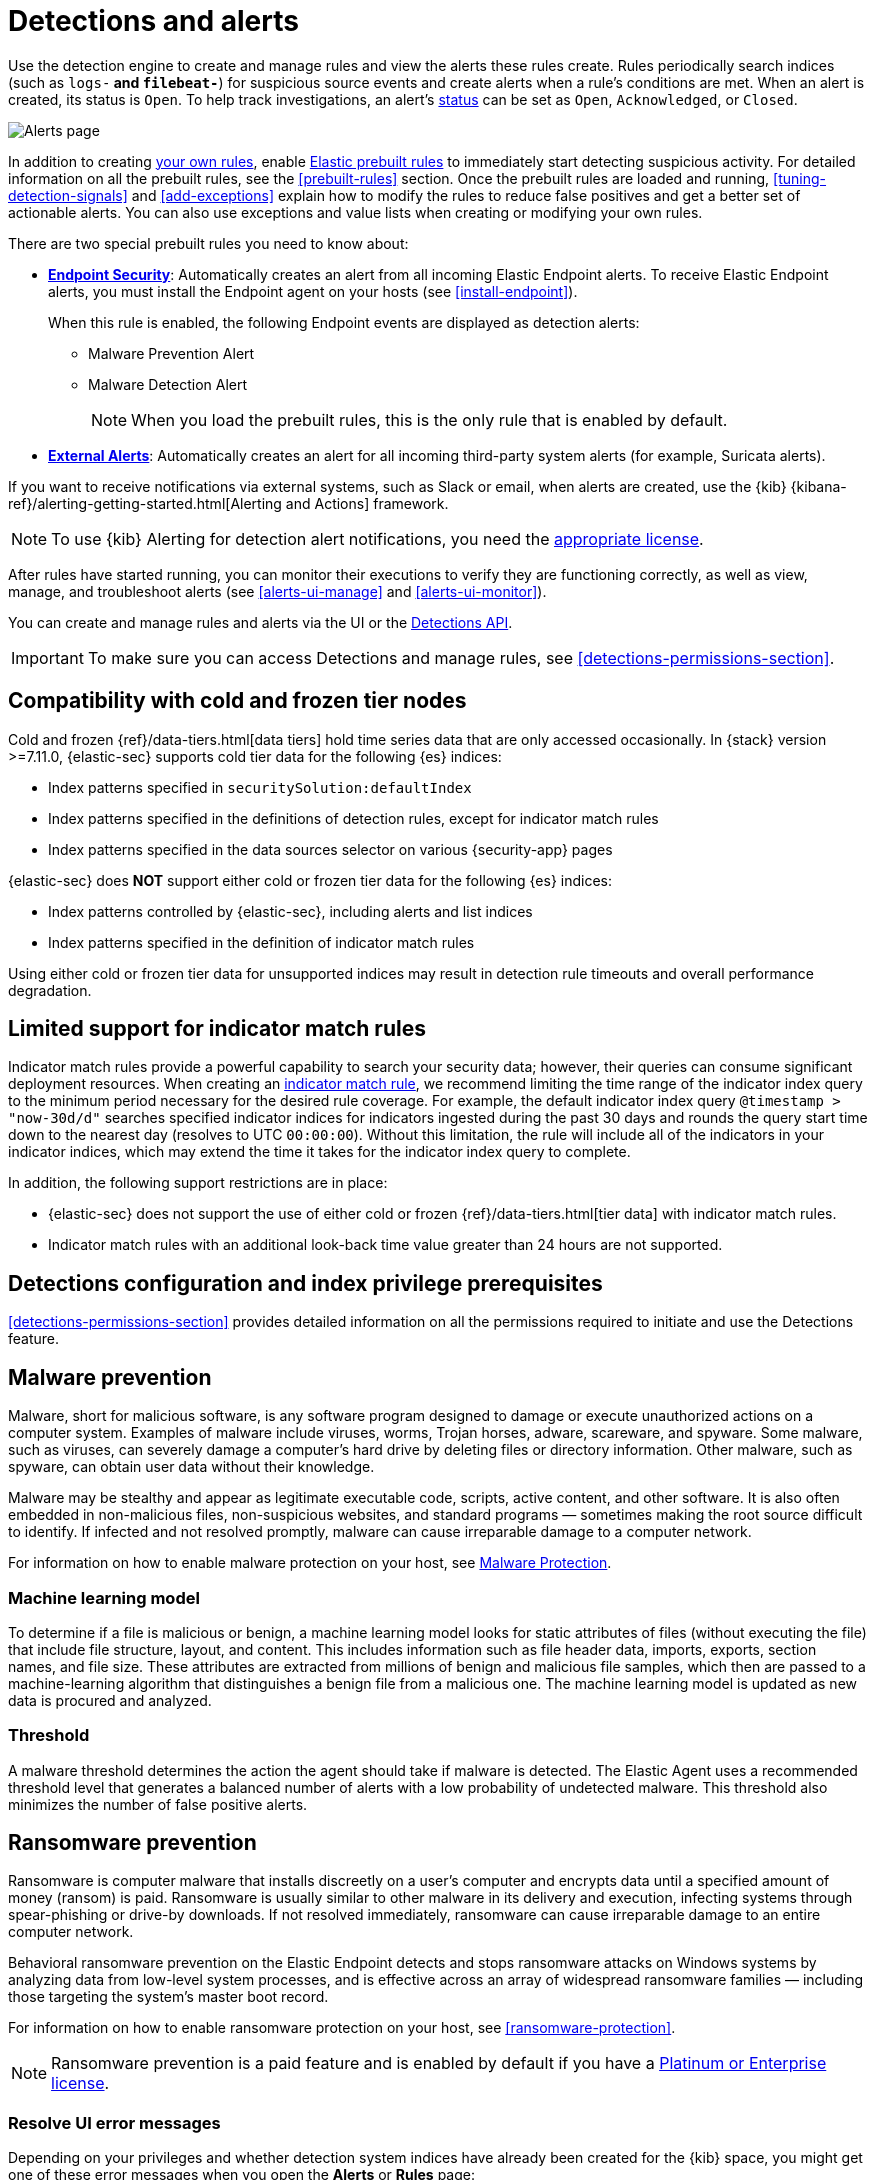 [[detection-engine-overview]]
[role="xpack"]

= Detections and alerts

Use the detection engine to create and manage rules and view the alerts
these rules create. Rules periodically search indices (such as `logs-*` and
`filebeat-*`) for suspicious source events and create alerts when a rule's
conditions are met. When an alert is created, its status is `Open`. To help
track investigations, an alert's <<detection-alert-status,status>> can be set as 
`Open`, `Acknowledged`, or `Closed`.

[role="screenshot"]
image::images/alert-page.png[Alerts page]

In addition to creating <<rules-ui-create, your own rules>>, enable
<<load-prebuilt-rules, Elastic prebuilt rules>> to immediately start detecting
suspicious activity. For detailed information on all the prebuilt rules, see the
<<prebuilt-rules>> section. Once the prebuilt rules are loaded and
running, <<tuning-detection-signals>> and <<add-exceptions>> explain
how to modify the rules to reduce false positives and get a better set of
actionable alerts. You can also use exceptions and value lists when creating or
modifying your own rules.

There are two special prebuilt rules you need to know about:

* <<endpoint-security, *Endpoint Security*>>:
Automatically creates an alert from all incoming Elastic Endpoint alerts. To
receive Elastic Endpoint alerts, you must install the Endpoint agent on your
hosts (see <<install-endpoint>>).
+
When this rule is enabled, the following Endpoint events are displayed as
detection alerts:
+
** Malware Prevention Alert
** Malware Detection Alert
+
NOTE: When you load the prebuilt rules, this is the only rule that is enabled
by default.

* <<external-alerts, *External Alerts*>>: Automatically creates an alert for
all incoming third-party system alerts (for example, Suricata alerts).

If you want to receive notifications via external systems, such as Slack or
email, when alerts are created, use the {kib}
{kibana-ref}/alerting-getting-started.html[Alerting and Actions] framework.

NOTE: To use {kib} Alerting for detection alert notifications, you need the
https://www.elastic.co/subscriptions[appropriate license].

After rules have started running, you can monitor their executions to verify
they are functioning correctly, as well as view, manage, and troubleshoot
alerts (see <<alerts-ui-manage>> and <<alerts-ui-monitor>>).

You can create and manage rules and alerts via the UI or the
<<rule-api-overview, Detections API>>.

[IMPORTANT]
==============
To make sure you can access Detections and manage rules, see
<<detections-permissions-section>>.
==============

[float]
[[cold-tier-detections]]
== Compatibility with cold and frozen tier nodes

Cold and frozen {ref}/data-tiers.html[data tiers] hold time series data that are only accessed occasionally. In {stack} version >=7.11.0, {elastic-sec} supports cold tier data for the following {es} indices:

* Index patterns specified in `securitySolution:defaultIndex`
* Index patterns specified in the definitions of detection rules, except for indicator match rules 
* Index patterns specified in the data sources selector on various {security-app} pages

{elastic-sec} does *NOT* support either cold or frozen tier data for the following {es} indices:

* Index patterns controlled by {elastic-sec}, including alerts and list indices
* Index patterns specified in the definition of indicator match rules 

Using either cold or frozen tier data for unsupported indices may result in detection rule timeouts and overall performance degradation.

[float]
[[support-indicator-rules]]
== Limited support for indicator match rules

Indicator match rules provide a powerful capability to search your security data; however, their queries can consume significant deployment resources. When creating an <<create-indicator-rule, indicator match rule>>, we recommend limiting the time range of the indicator index query to the minimum period necessary for the desired rule coverage. For example, the default indicator index query `@timestamp > "now-30d/d"` searches specified indicator indices for indicators ingested during the past 30 days and rounds the query start time down to the nearest day (resolves to UTC `00:00:00`). Without this limitation, the rule will include all of the indicators in your indicator indices, which may extend the time it takes for the indicator index query to complete.

In addition, the following support restrictions are in place:

* {elastic-sec} does not support the use of either cold or frozen {ref}/data-tiers.html[tier data] with indicator match rules.
* Indicator match rules with an additional look-back time value greater than 24 hours are not supported.

[float]
[[detections-permissions]]
== Detections configuration and index privilege prerequisites

<<detections-permissions-section>> provides detailed information on all the
permissions required to initiate and use the Detections feature.

[discrete]
[[malware-prevention]]
== Malware prevention

Malware, short for malicious software, is any software program designed to damage or execute unauthorized actions on a
computer system. Examples of malware include viruses, worms, Trojan horses, adware, scareware, and spyware. Some
malware, such as viruses, can severely damage a computer's hard drive by deleting files or directory information. Other
malware, such as spyware, can obtain user data without their knowledge.

Malware may be stealthy and appear as legitimate executable code, scripts, active content, and other software. It is also
often embedded in non-malicious files, non-suspicious websites, and standard programs — sometimes making the root
source difficult to identify. If infected and not resolved promptly, malware can cause irreparable damage to a computer
network.

For information on how to enable malware protection on your host, see <<malware-protection,  Malware Protection>>.

[discrete]
[[machine-learning-model]]
=== Machine learning model

To determine if a file is malicious or benign, a machine learning model looks for static attributes of files (without executing
the file) that include file structure, layout, and content. This includes information such as file header data, imports, exports,
section names, and file size. These attributes are extracted from millions of benign and malicious file samples, which then
are passed to a machine-learning algorithm that distinguishes a benign file from a malicious one. The machine learning
model is updated as new data is procured and analyzed.

[discrete]
=== Threshold

A malware threshold determines the action the agent should take if malware is detected. The Elastic Agent uses a recommended threshold level that generates a balanced number of alerts with a low probability of undetected malware. This threshold also minimizes the number of false positive alerts.

[discrete]
[[ransomware-prevention]]
== Ransomware prevention

Ransomware is computer malware that installs discreetly on a user's computer and encrypts data until a specified amount of money (ransom) is paid. Ransomware is usually similar to other malware in its delivery and execution, infecting systems
through spear-phishing or drive-by downloads. If not resolved immediately, ransomware can cause irreparable damage to an entire computer network.

Behavioral ransomware prevention on the Elastic Endpoint detects and stops ransomware attacks on Windows systems by analyzing data from low-level system processes, and is effective across an array of widespread ransomware families — including those targeting the system’s master boot record.

For information on how to enable ransomware protection on your host, see <<ransomware-protection>>.

NOTE: Ransomware prevention is a paid feature and is enabled by default if you have a https://www.elastic.co/pricing[Platinum or Enterprise license].

[float]
=== Resolve UI error messages

Depending on your privileges and whether detection system indices have already
been created for the {kib} space, you might get one of these error messages when you 
open the *Alerts* or *Rules* page:

* *`Let’s set up your detection engine`*
+
If you get this message, a user with specific privileges must visit the
*Alerts* or *Rules* page before you can view detection alerts and rules.
Refer to <<enable-detections-ui>> for a list of all the requirements.
+
NOTE: For *self-managed* {stack} deployments only, this message may be displayed
when the
<<detections-permissions, `xpack.encryptedSavedObjects.encryptionKey`>>
setting has not been added to the `kibana.yml` file. For more information, refer to <<detections-on-prem-requirements>>.

* *`Detection engine permissions required`*
+
If you get this message, you do not have the
<<detections-permissions, required privileges>> to view the *Detections* feature,
and you should contact your {kib} administrator.
+
NOTE: For *self-managed* {stack} deployments only, this message may be
displayed when the <<detections-permissions, `xpack.security.enabled`>>
setting is not enabled in the `elasticsearch.yml` file. For more information, refer to <<detections-on-prem-requirements>>.
